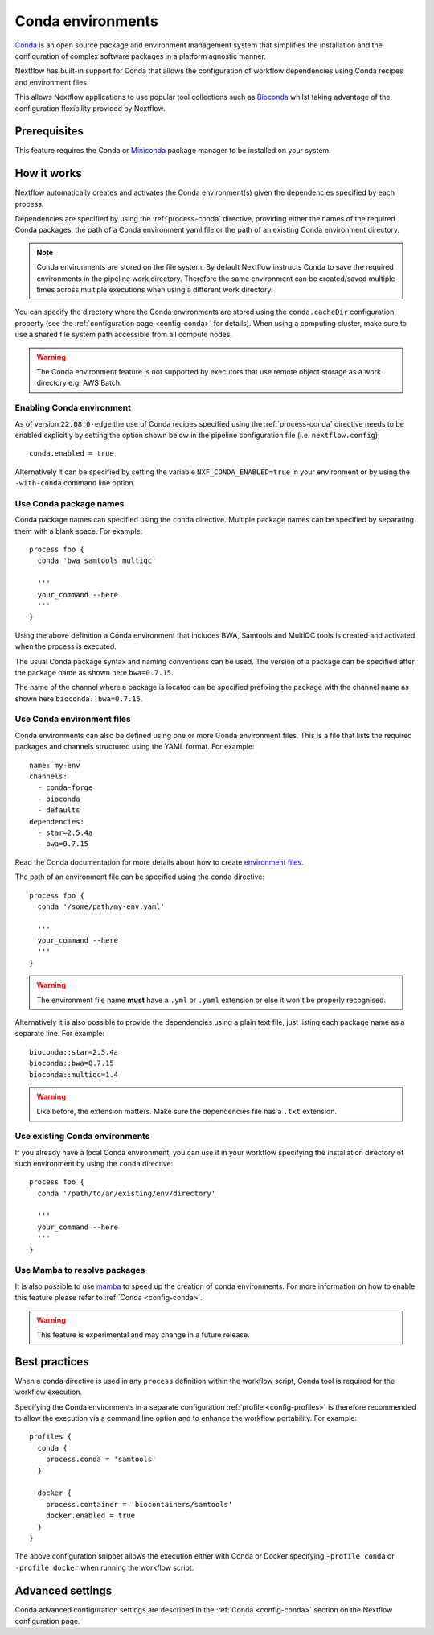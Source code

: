 .. _conda-page:

******************
Conda environments
******************

`Conda <https://conda.io/>`_ is an open source package and environment management
system that simplifies the installation and the configuration of complex software packages
in a platform agnostic manner.

Nextflow has built-in support for Conda that allows the configuration of workflow dependencies
using Conda recipes and environment files.

This allows Nextflow applications to use popular tool collections
such as `Bioconda <https://bioconda.github.io>`_ whilst taking advantage of the configuration
flexibility provided by Nextflow.


Prerequisites
-------------

This feature requires the Conda or `Miniconda <https://conda.io/miniconda.html>`_ package manager to be installed on your system.


How it works
------------

Nextflow  automatically creates and activates the Conda environment(s) given the dependencies
specified by each process.

Dependencies are specified by using the :ref:`process-conda` directive, providing either
the names of the required Conda packages, the path of a Conda environment yaml file or
the path of an existing Conda environment directory.

.. note:: Conda environments are stored on the file system. By default Nextflow instructs Conda to save
  the required environments in the pipeline work directory. Therefore the same environment can be created/saved
  multiple times across multiple executions when using a different work directory.

You can specify the directory where the Conda environments are stored using the ``conda.cacheDir``
configuration property (see the :ref:`configuration page <config-conda>` for details).
When using a computing cluster, make sure to use a shared file system path
accessible from all compute nodes.

.. warning:: The Conda environment feature is not supported by executors that use
  remote object storage as a work directory e.g. AWS Batch.

Enabling Conda environment
==========================

As of version ``22.08.0-edge`` the use of Conda recipes specified using the :ref:`process-conda`
directive needs to be enabled explicitly by setting the option shown below in the pipeline
configuration file (i.e. ``nextflow.config``)::

    conda.enabled = true


Alternatively it can be specified by setting the variable ``NXF_CONDA_ENABLED=true`` in your environment
or by using the ``-with-conda`` command line option.


Use Conda package names
=======================

Conda package names can specified using the ``conda`` directive. Multiple package names can be specified
by separating them with a blank space.
For example::

  process foo {
    conda 'bwa samtools multiqc'

    '''
    your_command --here
    '''
  }

Using the above definition a Conda environment that includes BWA, Samtools and MultiQC tools is created and
activated when the process is executed.

The usual Conda package syntax and naming conventions can be used. The version of a package can be
specified after the package name as shown here ``bwa=0.7.15``.

The name of the channel where a package is located can be specified prefixing the package with
the channel name as shown here ``bioconda::bwa=0.7.15``.


Use Conda environment files
===========================

Conda environments can also be defined using one or more Conda environment files. This is a file that
lists the required packages and channels structured using the YAML format. For example::

    name: my-env
    channels:
      - conda-forge
      - bioconda
      - defaults
    dependencies:
      - star=2.5.4a
      - bwa=0.7.15

Read the Conda documentation for more details about how to create `environment files <https://conda.io/docs/user-guide/tasks/manage-environments.html#creating-an-environment-file-manually>`_.

The path of an environment file can be specified using the ``conda`` directive::

  process foo {
    conda '/some/path/my-env.yaml'

    '''
    your_command --here
    '''
  }

.. warning:: The environment file name **must** have a ``.yml`` or ``.yaml`` extension or else it won't be properly recognised.

Alternatively it is also possible to provide the dependencies using a plain text file,
just listing each package name as a separate line. For example::

    bioconda::star=2.5.4a
    bioconda::bwa=0.7.15
    bioconda::multiqc=1.4

.. warning:: Like before, the extension matters. Make sure the dependencies file has a ``.txt`` extension.


Use existing Conda environments
===============================

If you already have a local Conda environment, you can use it in your workflow specifying the
installation directory of such environment by using the ``conda`` directive::

  process foo {
    conda '/path/to/an/existing/env/directory'

    '''
    your_command --here
    '''
  }


Use Mamba to resolve packages
=============================

It is also possible to use `mamba <https://github.com/mamba-org/mamba>`_ to speed up the creation of conda environments. For more information on how to enable this feature please refer to :ref:`Conda <config-conda>`.

.. warning:: This feature is experimental and may change in a future release.


Best practices
--------------

When a ``conda`` directive is used in any ``process`` definition within the workflow script, Conda tool is required for
the workflow execution.

Specifying the Conda environments in a separate configuration :ref:`profile <config-profiles>` is therefore
recommended to allow the execution via a command line option and to enhance the workflow portability. For example::

  profiles {
    conda {
      process.conda = 'samtools'
    }

    docker {
      process.container = 'biocontainers/samtools'
      docker.enabled = true
    }
  }

The above configuration snippet allows the execution either with Conda or Docker specifying ``-profile conda`` or
``-profile docker`` when running the workflow script.


Advanced settings
-----------------

Conda advanced configuration settings are described in the :ref:`Conda <config-conda>` section on the Nextflow configuration page.
